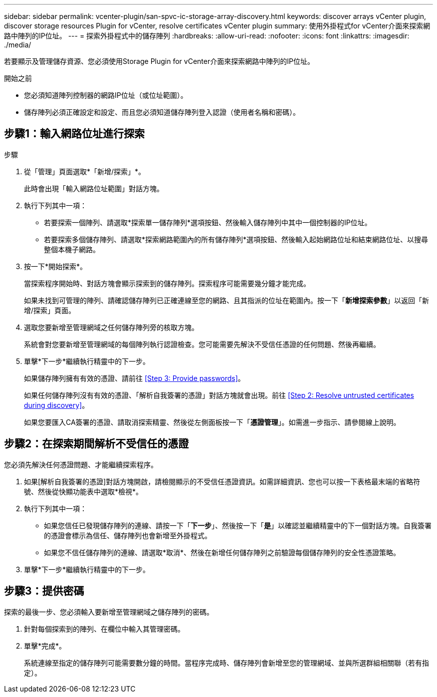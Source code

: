 ---
sidebar: sidebar 
permalink: vcenter-plugin/san-spvc-ic-storage-array-discovery.html 
keywords: discover arrays vCenter plugin, discover storage resources Plugin for vCenter, resolve certificates vCenter plugin 
summary: 使用外掛程式for vCenter介面來探索網路中陣列的IP位址。 
---
= 探索外掛程式中的儲存陣列
:hardbreaks:
:allow-uri-read: 
:nofooter: 
:icons: font
:linkattrs: 
:imagesdir: ./media/


[role="lead"]
若要顯示及管理儲存資源、您必須使用Storage Plugin for vCenter介面來探索網路中陣列的IP位址。

.開始之前
* 您必須知道陣列控制器的網路IP位址（或位址範圍）。
* 儲存陣列必須正確設定和設定、而且您必須知道儲存陣列登入認證（使用者名稱和密碼）。




== 步驟1：輸入網路位址進行探索

.步驟
. 從「管理」頁面選取*「新增/探索」*。
+
此時會出現「輸入網路位址範圍」對話方塊。

. 執行下列其中一項：
+
** 若要探索一個陣列、請選取*探索單一儲存陣列*選項按鈕、然後輸入儲存陣列中其中一個控制器的IP位址。
** 若要探索多個儲存陣列、請選取*探索網路範圍內的所有儲存陣列*選項按鈕、然後輸入起始網路位址和結束網路位址、以搜尋整個本機子網路。


. 按一下*開始探索*。
+
當探索程序開始時、對話方塊會顯示探索到的儲存陣列。探索程序可能需要幾分鐘才能完成。

+
如果未找到可管理的陣列、請確認儲存陣列已正確連線至您的網路、且其指派的位址在範圍內。按一下「*新增探索參數*」以返回「新增/探索」頁面。

. 選取您要新增至管理網域之任何儲存陣列旁的核取方塊。
+
系統會對您要新增至管理網域的每個陣列執行認證檢查。您可能需要先解決不受信任憑證的任何問題、然後再繼續。

. 單擊*下一步*繼續執行精靈中的下一步。
+
如果儲存陣列擁有有效的憑證、請前往 <<Step 3: Provide passwords>>。

+
如果任何儲存陣列沒有有效的憑證、「解析自我簽署的憑證」對話方塊就會出現。前往 <<Step 2: Resolve untrusted certificates during discovery>>。

+
如果您要匯入CA簽署的憑證、請取消探索精靈、然後從左側面板按一下「*憑證管理*」。如需進一步指示、請參閱線上說明。





== 步驟2：在探索期間解析不受信任的憑證

您必須先解決任何憑證問題、才能繼續探索程序。

. 如果[解析自我簽署的憑證]對話方塊開啟，請檢閱顯示的不受信任憑證資訊。如需詳細資訊、您也可以按一下表格最末端的省略符號、然後從快顯功能表中選取*檢視*。
. 執行下列其中一項：
+
** 如果您信任已發現儲存陣列的連線、請按一下「*下一步*」、然後按一下「*是*」以確認並繼續精靈中的下一個對話方塊。自我簽署的憑證會標示為信任、儲存陣列也會新增至外掛程式。
** 如果您不信任儲存陣列的連線、請選取*取消*、然後在新增任何儲存陣列之前驗證每個儲存陣列的安全性憑證策略。


. 單擊*下一步*繼續執行精靈中的下一步。




== 步驟3：提供密碼

探索的最後一步、您必須輸入要新增至管理網域之儲存陣列的密碼。

. 針對每個探索到的陣列、在欄位中輸入其管理密碼。
. 單擊*完成*。
+
系統連線至指定的儲存陣列可能需要數分鐘的時間。當程序完成時、儲存陣列會新增至您的管理網域、並與所選群組相關聯（若有指定）。


